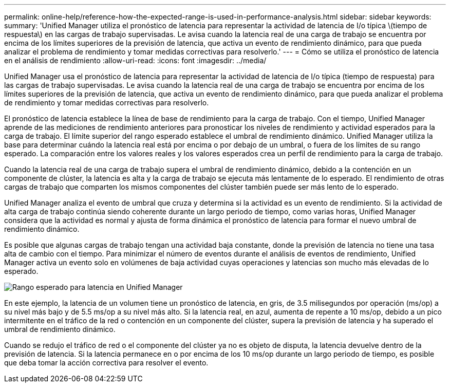 ---
permalink: online-help/reference-how-the-expected-range-is-used-in-performance-analysis.html 
sidebar: sidebar 
keywords:  
summary: 'Unified Manager utiliza el pronóstico de latencia para representar la actividad de latencia de I/o típica \(tiempo de respuesta\) en las cargas de trabajo supervisadas. Le avisa cuando la latencia real de una carga de trabajo se encuentra por encima de los límites superiores de la previsión de latencia, que activa un evento de rendimiento dinámico, para que pueda analizar el problema de rendimiento y tomar medidas correctivas para resolverlo.' 
---
= Cómo se utiliza el pronóstico de latencia en el análisis de rendimiento
:allow-uri-read: 
:icons: font
:imagesdir: ../media/


[role="lead"]
Unified Manager usa el pronóstico de latencia para representar la actividad de latencia de I/o típica (tiempo de respuesta) para las cargas de trabajo supervisadas. Le avisa cuando la latencia real de una carga de trabajo se encuentra por encima de los límites superiores de la previsión de latencia, que activa un evento de rendimiento dinámico, para que pueda analizar el problema de rendimiento y tomar medidas correctivas para resolverlo.

El pronóstico de latencia establece la línea de base de rendimiento para la carga de trabajo. Con el tiempo, Unified Manager aprende de las mediciones de rendimiento anteriores para pronosticar los niveles de rendimiento y actividad esperados para la carga de trabajo. El límite superior del rango esperado establece el umbral de rendimiento dinámico. Unified Manager utiliza la base para determinar cuándo la latencia real está por encima o por debajo de un umbral, o fuera de los límites de su rango esperado. La comparación entre los valores reales y los valores esperados crea un perfil de rendimiento para la carga de trabajo.

Cuando la latencia real de una carga de trabajo supera el umbral de rendimiento dinámico, debido a la contención en un componente de clúster, la latencia es alta y la carga de trabajo se ejecuta más lentamente de lo esperado. El rendimiento de otras cargas de trabajo que comparten los mismos componentes del clúster también puede ser más lento de lo esperado.

Unified Manager analiza el evento de umbral que cruza y determina si la actividad es un evento de rendimiento. Si la actividad de alta carga de trabajo continúa siendo coherente durante un largo periodo de tiempo, como varias horas, Unified Manager considera que la actividad es normal y ajusta de forma dinámica el pronóstico de latencia para formar el nuevo umbral de rendimiento dinámico.

Es posible que algunas cargas de trabajo tengan una actividad baja constante, donde la previsión de latencia no tiene una tasa alta de cambio con el tiempo. Para minimizar el número de eventos durante el análisis de eventos de rendimiento, Unified Manager activa un evento solo en volúmenes de baja actividad cuyas operaciones y latencias son mucho más elevadas de lo esperado.

image::../media/opm-expected-range-jpg.png[Rango esperado para latencia en Unified Manager]

En este ejemplo, la latencia de un volumen tiene un pronóstico de latencia, en gris, de 3.5 milisegundos por operación (ms/op) a su nivel más bajo y de 5.5 ms/op a su nivel más alto. Si la latencia real, en azul, aumenta de repente a 10 ms/op, debido a un pico intermitente en el tráfico de la red o contención en un componente del clúster, supera la previsión de latencia y ha superado el umbral de rendimiento dinámico.

Cuando se redujo el tráfico de red o el componente del clúster ya no es objeto de disputa, la latencia devuelve dentro de la previsión de latencia. Si la latencia permanece en o por encima de los 10 ms/op durante un largo periodo de tiempo, es posible que deba tomar la acción correctiva para resolver el evento.
